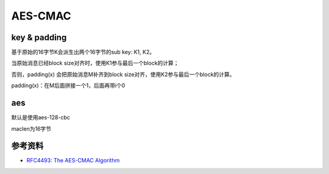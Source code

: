 AES-CMAC
==========

key & padding
--------------

基于原始的16字节K会派生出两个16字节的sub key: K1, K2。

当原始消息已经block size对齐时，使用K1参与最后一个block的计算；

否则，padding(x) 会把原始消息M补齐到block size对齐，使用K2参与最后一个block的计算。

padding(x)：在M后面拼接一个1，后面再带i个0

aes
-----

默认是使用aes-128-cbc

maclen为16字节


参考资料
---------

- `RFC4493: The AES-CMAC Algorithm <https://www.rfc-editor.org/rfc/rfc4493.html>`_
